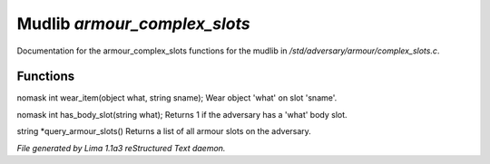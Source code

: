Mudlib *armour_complex_slots*
******************************

Documentation for the armour_complex_slots functions for the mudlib in */std/adversary/armour/complex_slots.c*.

Functions
=========
.. c:function:: nomask int wear_item(object what, string sname)

nomask int wear_item(object what, string sname);
Wear object 'what' on slot 'sname'.


.. c:function:: nomask int has_body_slot(string what)

nomask int has_body_slot(string what);
Returns 1 if the adversary has a 'what' body slot.


.. c:function:: string *query_armour_slots()

string *query_armour_slots()
Returns a list of all armour slots on the adversary.



*File generated by Lima 1.1a3 reStructured Text daemon.*
